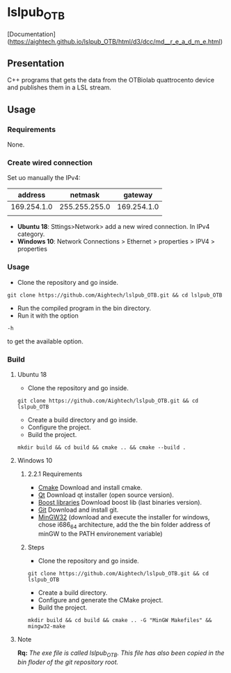 * lslpub_OTB
[Documentation](https://aightech.github.io/lslpub_OTB/html/d3/dcc/md__r_e_a_d_m_e.html)

** Presentation
C++ programs that gets the data from the OTBiolab quattrocento device and publishes them in a LSL stream.

** Usage
*** Requirements
None.
*** Create wired connection
Set uo manually the IPv4:
|     address |       netmask |     gateway |
|-------------+---------------+-------------|
| 169.254.1.0 | 255.255.255.0 | 169.254.1.0 |
|             |               |             |
- *Ubuntu 18*: Sttings>Network> add a new wired connection. In IPv4 category. 
- *Windows 10*: Network Connections > Ethernet > properties > IPV4 > properties
*** Usage
- Clone the repository and go inside.
#+BEGIN_SRC shell
git clone https://github.com/Aightech/lslpub_OTB.git && cd lslpub_OTB
#+END_SRC
- Run the compiled program in the bin directory.
- Run it with the option 
#+BEGIN_SRC shell 
-h 
#+END_SRC to get the available option.
*** Build
**** Ubuntu 18 
- Clone the repository and go inside.
#+BEGIN_SRC shell 
git clone https://github.com/Aightech/lslpub_OTB.git && cd lslpub_OTB 
#+END_SRC
- Create a build directory and go inside.
- Configure the project.
- Build the project.
#+BEGIN_SRC shell 
mkdir build && cd build && cmake .. && cmake --build . 
#+END_SRC
**** Windows 10
***** 2.2.1 Requirements
- [[https://cmake.org/download/][Cmake]] Download and install cmake.
- [[https://www.qt.io/download][Qt]] Download qt installer (open source version).
- [[https://sourceforge.net/projects/boost/files/boost-binaries/][Boost libraries]] Download boost lib (last binaries version).
- [[https://git-for-windows.github.io/][Git]] Download and install git.
- [[https://sourceforge.net/projects/mingw-w64/][MinGW32]] (download and execute the installer for windows, chose i686_64 architecture, add the the bin folder address of minGW to the PATH environement variable) 

***** Steps
- Clone the repository and go inside.
#+BEGIN_SRC shell
git clone https://github.com/Aightech/lslpub_OTB.git && cd lslpub_OTB
#+END_SRC
- Create a build directory.
- Configure and generate the CMake project.
- Build the project.
#+BEGIN_SRC shell
mkdir build && cd build && cmake .. -G "MinGW Makefiles" && mingw32-make
#+END_SRC




**** Note 
*Rq:* /The exe file is called lslpub_OTB. This file has also been copied in the bin floder of the git repository root./
